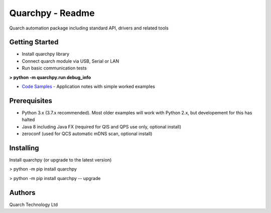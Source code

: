 *****************
Quarchpy - Readme
*****************

Quarch automation package including standard API, drivers and related tools

Getting Started
###############

* Install quarchpy library
* Connect quarch module via USB, Serial or LAN
* Run basic communication tests

**> python -m quarchpy.run debug_info**


* `Code Samples <https://www.quarch.com/downloads/application-note/>`_ - Application notes with simple worked examples

Prerequisites
#############

* Python 3.x (3.7.x recommended). Most older examples will work with Python 2.x, but developement for this has halted
* Java 8 including Java FX (required for QIS and QPS use only, optional install)
* zeroconf (used for QCS automatic mDNS scan, optional install)

Installing
##########

Install quarchpy (or upgrade to the latest version)

> python -m pip install quarchpy

> python -m pip install quarchpy -- upgrade


Authors
#######

Quarch Technology Ltd


